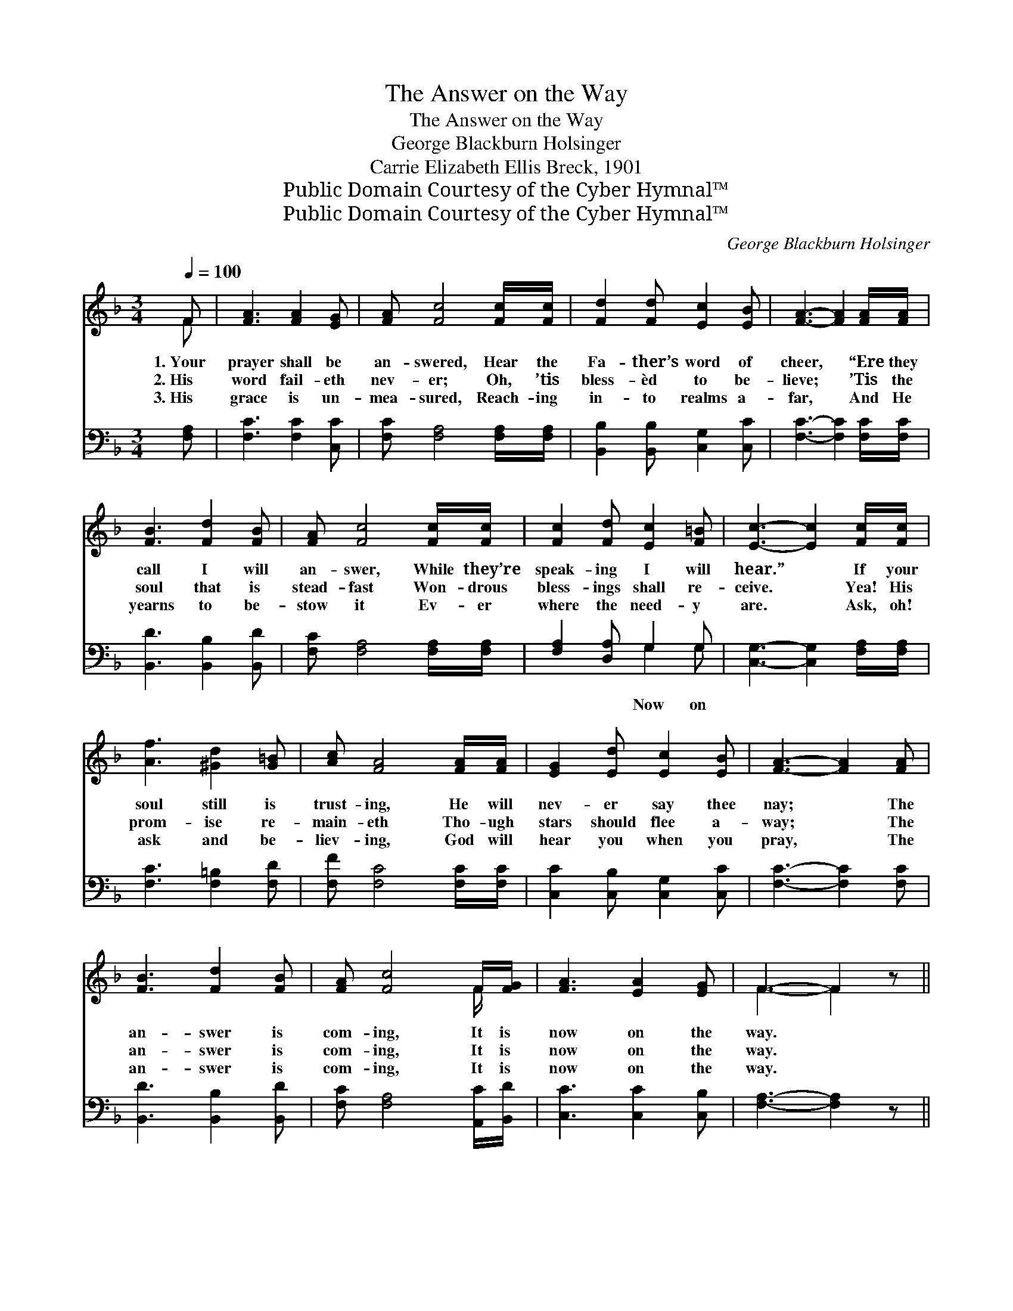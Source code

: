 X:1
T:The Answer on the Way
T:The Answer on the Way
T:George Blackburn Holsinger
T:Carrie Elizabeth Ellis Breck, 1901
T:Public Domain Courtesy of the Cyber Hymnal™
T:Public Domain Courtesy of the Cyber Hymnal™
C:George Blackburn Holsinger
Z:Public Domain
Z:Courtesy of the Cyber Hymnal™
%%score ( 1 2 ) ( 3 4 )
L:1/8
Q:1/4=100
M:3/4
K:F
V:1 treble 
V:2 treble 
V:3 bass 
V:4 bass 
V:1
 F | [FA]3 [FA]2 [EG] | [FA] [Fc]4 [Fc]/[Fc]/ | [Fd]2 [Fd] [Ec]2 [EB] | [FA]3- [FA]2 [FA]/[FA]/ | %5
w: 1.~Your|prayer shall be|an- swered, Hear the|Fa- ther’s word of|cheer, * “Ere they|
w: 2.~His|word fail- eth|nev- er; Oh, ’tis|bless- èd to be-|lieve; * ’Tis the|
w: 3.~His|grace is un-|mea- sured, Reach- ing|in- to realms a-|far, * And He|
 [FB]3 [Fd]2 [FB] | [FA] [Fc]4 [Fc]/[Fc]/ | [Fc]2 [Fd] [Ec]2 [F=B] | [Ec]3- [Ec]2 [Fc]/[Fc]/ | %9
w: call I will|an- swer, While they’re|speak- ing I will|hear.” * If your|
w: soul that is|stead- fast Won- drous|bless- ings shall re-|ceive. * Yea! His|
w: yearns to be-|stow it Ev- er|where the need- y|are. * Ask, oh!|
 [Af]3 [^Gd]2 [G=B] | [Ac] [FA]4 [FA]/[FA]/ | [EG]2 [Ed] [Ec]2 [EB] | [FA]3- [FA]2 [FA] | %13
w: soul still is|trust- ing, He will|nev- er say thee|nay; * The|
w: prom- ise re-|main- eth Tho- ugh|stars should flee a-|way; * The|
w: ask and be-|liev- ing, God will|hear you when you|pray, * The|
 [FB]3 [Fd]2 [FB] | [FA] [Fc]4 F/[FG]/ | [FA]3 [EA]2 [EG] | F3- F2 z || %17
w: an- swer is|com- ing, It is|now on the|way. *|
w: an- swer is|com- ing, It is|now on the|way. *|
w: an- swer is|com- ing, It is|now on the|way. *|
"^Refrain" [EG]3 [EG]2 [FA] | [GB]6 | [FA]3 [FA]2 [GB] | [Ac]3- [Ac]2 [Fc] | [Fd]3 [Ff]2 [Fd] | %22
w: |||||
w: Now on the|way,|now on the|way, * The|an- swer is|
w: |||||
 [Fc] [FA]4 F/[FG]/ | [FA]3 [EA]2 [EG] | F3- F2 |] %25
w: |||
w: com- ing, It is|now on the|way. *|
w: |||
V:2
 F | x6 | x6 | x6 | x6 | x6 | x6 | x6 | x6 | x6 | x6 | x6 | x6 | x6 | x5 F/ x/ | x6 | F3- F2 x || %17
 x6 | x6 | x6 | x6 | x6 | x5 F/ x/ | x6 | F3- F2 |] %25
V:3
 [F,A,] | [F,C]3 [F,C]2 [C,C] | [F,C] [F,A,]4 [F,A,]/[F,A,]/ | [B,,B,]2 [B,,B,] [C,G,]2 [C,C] | %4
w: ||||
 [F,C]3- [F,C]2 [F,C]/[F,C]/ | [B,,D]3 [B,,B,]2 [B,,D] | [F,C] [F,A,]4 [F,A,]/[F,A,]/ | %7
w: |||
 [F,A,]2 [D,A,] G,2 G, | [C,G,]3- [C,G,]2 [F,A,]/[F,A,]/ | [F,C]3 [F,=B,]2 [F,D] | %10
w: * * Now on|||
 [F,F] [F,C]4 [F,C]/[F,C]/ | [C,C]2 [C,B,] [C,G,]2 [C,C] | [F,C]3- [F,C]2 [F,C] | %13
w: |||
 [B,,D]3 [B,,B,]2 [B,,D] | [F,C] [F,A,]4 [A,,C]/[B,,D]/ | [C,C]3 [C,C]2 [C,B,] | %16
w: |||
 [F,A,]3- [F,A,]2 z || z6 | [C,C][C,C] [C,C] [C,C]3 | z6 | [F,C][F,C] [F,C] [F,C]2 [F,A,] | %21
w: ||the way, now on||the way, * * *|
 [B,,B,]3 [B,,D]2 [B,,B,] | [F,A,] [F,C]4 [A,,C]/[=B,,D]/ | [C,C]3 [C,C]2 [C,B,] | %24
w: |||
 [F,A,]3- [F,A,]2 |] %25
w: |
V:4
 x | x6 | x6 | x6 | x6 | x6 | x6 | x3 G,2 G, | x6 | x6 | x6 | x6 | x6 | x6 | x6 | x6 | x6 || x6 | %18
 x6 | x6 | x6 | x6 | x6 | x6 | x5 |] %25

